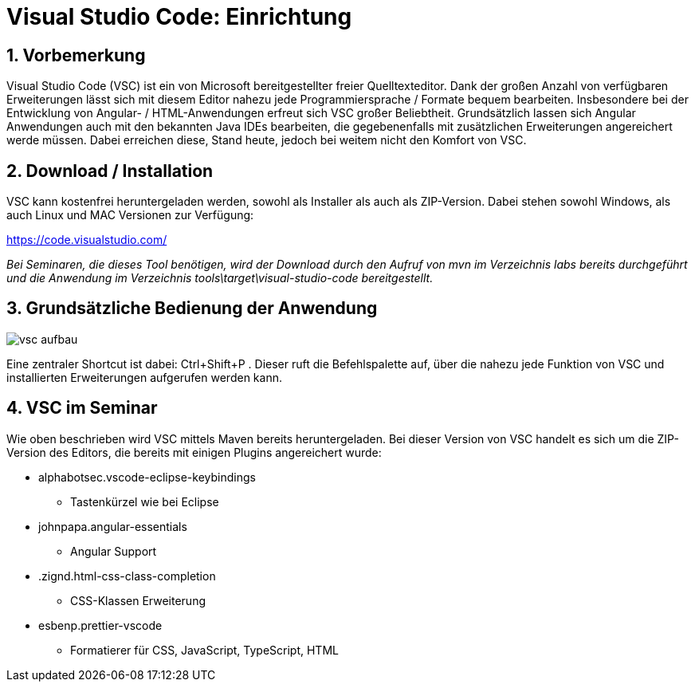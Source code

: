 = Visual Studio Code: Einrichtung

== 1. Vorbemerkung
Visual Studio Code (VSC) ist ein von Microsoft bereitgestellter freier Quelltexteditor. Dank der großen Anzahl von verfügbaren Erweiterungen lässt sich mit diesem Editor nahezu jede Programmiersprache / Formate bequem bearbeiten. Insbesondere bei der Entwicklung von Angular- / HTML-Anwendungen erfreut sich VSC großer Beliebtheit. Grundsätzlich lassen sich Angular Anwendungen auch mit den bekannten Java IDEs bearbeiten, die gegebenenfalls mit zusätzlichen Erweiterungen angereichert werde müssen. Dabei erreichen diese, Stand heute, jedoch bei weitem nicht den Komfort von VSC.

== 2. Download / Installation
VSC kann kostenfrei heruntergeladen werden, sowohl als Installer als auch als ZIP-Version. Dabei stehen sowohl Windows, als auch Linux und MAC Versionen zur Verfügung:

https://code.visualstudio.com/

_Bei Seminaren, die dieses Tool benötigen, wird der Download durch den Aufruf von mvn im Verzeichnis labs bereits durchgeführt und die Anwendung im Verzeichnis
tools\target\visual-studio-code bereitgestellt._


== 3. Grundsätzliche Bedienung der Anwendung

image:images/vsc_aufbau.png[]

Eine zentraler Shortcut ist dabei: Ctrl+Shift+P . Dieser ruft die Befehlspalette auf, über die nahezu jede Funktion von VSC und installierten Erweiterungen aufgerufen werden kann.

== 4. VSC im Seminar
Wie oben beschrieben wird VSC mittels Maven bereits heruntergeladen. Bei dieser Version von VSC handelt es sich um die ZIP-Version des Editors, die bereits mit einigen Plugins angereichert wurde:

* alphabotsec.vscode-eclipse-keybindings
** Tastenkürzel wie bei Eclipse
* johnpapa.angular-essentials
** Angular Support
* .zignd.html-css-class-completion
** CSS-Klassen Erweiterung
* esbenp.prettier-vscode
** Formatierer für CSS, JavaScript, TypeScript, HTML